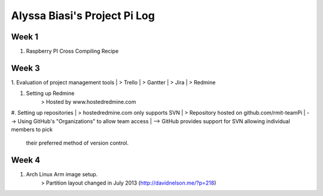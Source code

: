-----------------------------
Alyssa Biasi's Project Pi Log
-----------------------------

Week 1
------
1. Raspberry PI Cross Compiling Recipe

Week 3
------
1. Evaluation of project management tools
|    > Trello
|    > Gantter
|    > Jira
|    > Redmine

#. Setting up Redmine
    > Hosted by www.hostedredmine.com

#. Setting up repositories
|    > hostedredmine.com only supports SVN
|    > Repository hosted on github.com/rmit-teamPi
|        --> Using GitHub's "Organizations" to allow team access
|        --> GitHub provides support for SVN allowing individual members to pick
            their preferred method of version control.

Week 4
------
1. Arch Linux Arm image setup.
    > Partition layout changed in July 2013 (http://davidnelson.me/?p=218)